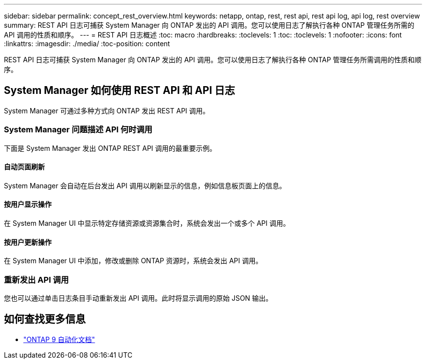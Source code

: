 ---
sidebar: sidebar 
permalink: concept_rest_overview.html 
keywords: netapp, ontap, rest, rest api, rest api log, api log, rest overview 
summary: REST API 日志可捕获 System Manager 向 ONTAP 发出的 API 调用。您可以使用日志了解执行各种 ONTAP 管理任务所需的 API 调用的性质和顺序。 
---
= REST API 日志概述
:toc: macro
:hardbreaks:
:toclevels: 1
:toc: 
:toclevels: 1
:nofooter: 
:icons: font
:linkattrs: 
:imagesdir: ./media/
:toc-position: content


[role="lead"]
REST API 日志可捕获 System Manager 向 ONTAP 发出的 API 调用。您可以使用日志了解执行各种 ONTAP 管理任务所需调用的性质和顺序。



== System Manager 如何使用 REST API 和 API 日志

System Manager 可通过多种方式向 ONTAP 发出 REST API 调用。



=== System Manager 问题描述 API 何时调用

下面是 System Manager 发出 ONTAP REST API 调用的最重要示例。



==== 自动页面刷新

System Manager 会自动在后台发出 API 调用以刷新显示的信息，例如信息板页面上的信息。



==== 按用户显示操作

在 System Manager UI 中显示特定存储资源或资源集合时，系统会发出一个或多个 API 调用。



==== 按用户更新操作

在 System Manager UI 中添加，修改或删除 ONTAP 资源时，系统会发出 API 调用。



=== 重新发出 API 调用

您也可以通过单击日志条目手动重新发出 API 调用。此时将显示调用的原始 JSON 输出。



== 如何查找更多信息

* link:https://docs.netapp.com/us-en/ontap-automation/["ONTAP 9 自动化文档"]

